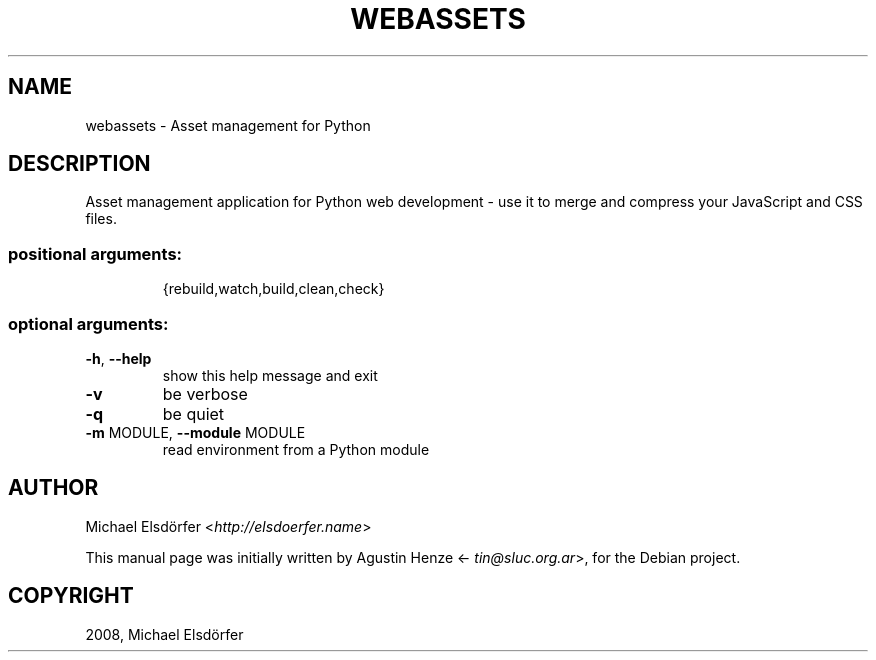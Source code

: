 .TH "WEBASSETS" "1" "October 2012" "webassets"
.SH NAME
webassets \- Asset management for Python
.SH DESCRIPTION
Asset management application for Python web development \- use it to
merge and compress your JavaScript and CSS files.
.SS "positional arguments:"
.IP
{rebuild,watch,build,clean,check}
.SS "optional arguments:"
.TP
\fB\-h\fR, \fB\-\-help\fR
show this help message and exit
.TP
\fB\-v\fR
be verbose
.TP
\fB\-q\fR
be quiet
.TP
\fB\-m\fR MODULE, \fB\-\-module\fR MODULE
read environment from a Python module
.IP
.SH AUTHOR
.sp
Michael Elsdörfer <\fI\%http://elsdoerfer.name\fP>
.sp
This manual page was initially written by Agustin Henze
<\fI\%tin@sluc.org.ar\fP>, for the Debian project.
.SH COPYRIGHT
2008, Michael Elsdörfer
